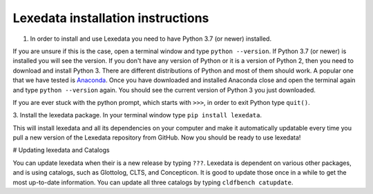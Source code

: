 Lexedata installation instructions
==================================

1. In order to install and use Lexedata you need to have Python 3.7 (or newer) installed.

If you are unsure if this is the case, open a terminal window and type ``python
--version``. If Python 3.7 (or newer) is installed you will see the version. If you don't have
any version of Python or it is a version of Python 2, then you need to download
and install Python 3. There are different distributions of Python and most of
them should work. A popular one that we have tested is
`Anaconda <https://www.anaconda.com/products/individual>`_. Once you have
downloaded and installed Anaconda close and open the terminal again and type
``python --version`` again. You should see the current version of Python 3 you
just downloaded.

If you are ever stuck with the python prompt, which starts with ``>>>``, in
order to exit Python type ``quit()``.

3. Install the lexedata package.
In your terminal window type ``pip install lexedata``. 

This will install lexedata and all its dependencies on your computer and make it
automatically updatable every time you pull a new version of the Lexedata
repository from GitHub. Now you should be ready to use lexedata!

# Updating lexedata and Catalogs

You can update lexedata when their is a new release by typing ``???``.
Lexedata is dependent on various other packages, and is using catalogs, such as Glottolog, CLTS, and Concepticon. It is good to update those once in a while to get the most up-to-date information. You can update all three catalogs by typing ``cldfbench catupdate``.
